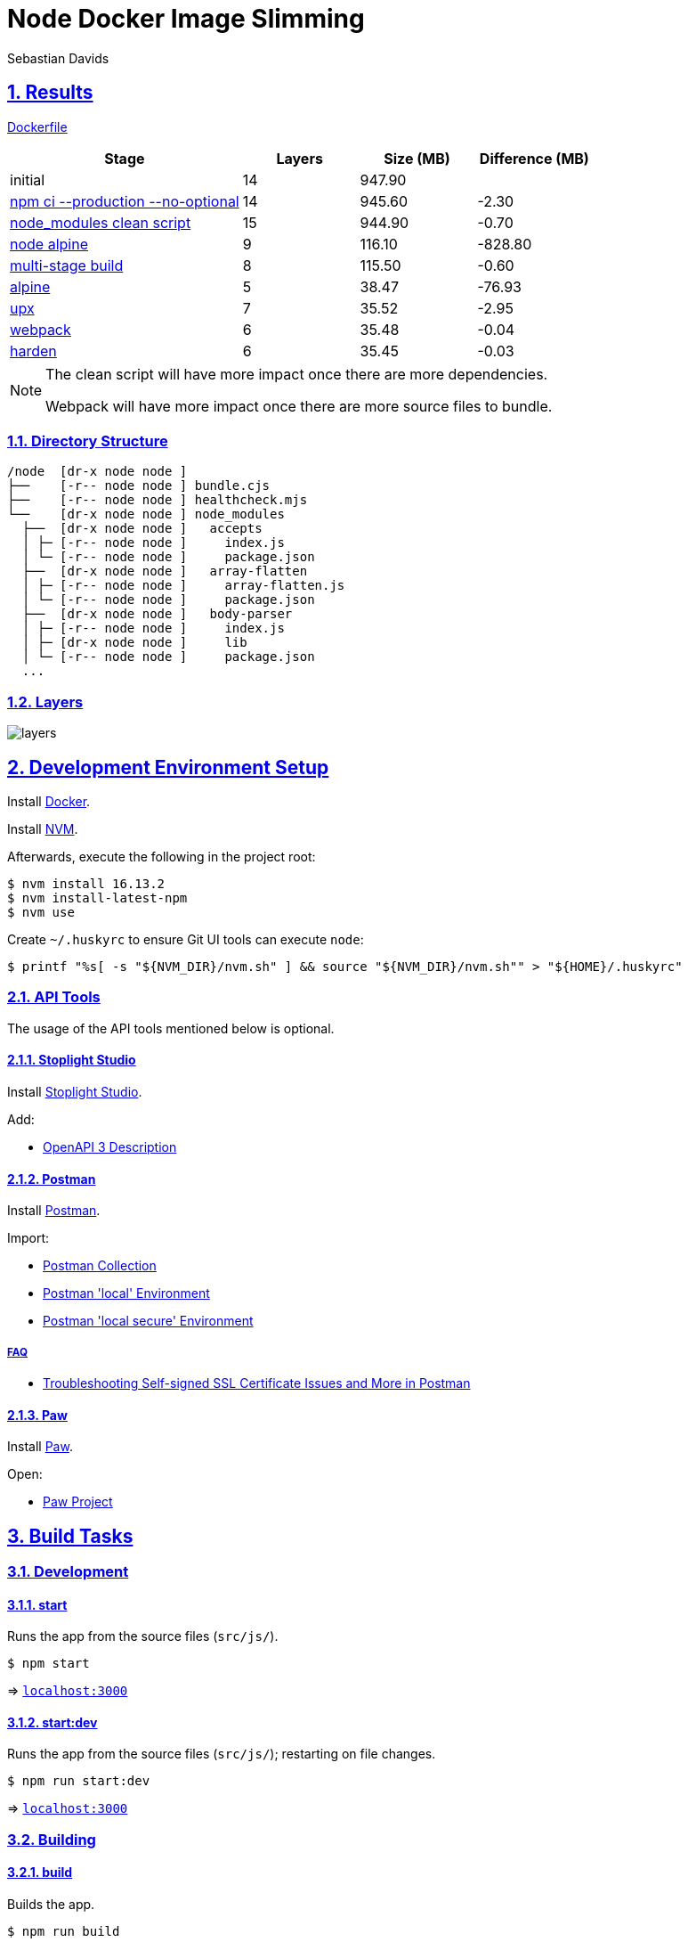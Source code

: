 = Node Docker Image Slimming
Sebastian Davids

// Metadata:
:description: node docker image slimming

// Settings:
:sectnums:
:sectanchors:
:sectlinks:
:toc: macro
:hide-uri-scheme:
:source-highlighter: rouge
:rouge-style: github

// Refs:
:uri-contributor-covenant: https://www.contributor-covenant.org
:uri-apache-license: https://www.apache.org/licenses/LICENSE-2.0
:node-version: 16.13.2
:docker-install-url: https://docs.docker.com/install/
:nvm-install-url: https://github.com/nvm-sh/nvm#installing-and-updating

ifdef::env-browser[:outfilesuffix: .adoc]

ifdef::env-github[]
:outfilesuffix: .adoc
:note-caption: :information_source:
:important-caption: :heavy_exclamation_mark:
:badges:
endif::[]

ifdef::badges[]
image:https://img.shields.io/github/license/sdavids/sdavids-node-docker-image-slimming[Apache License,Version 2.0,link={uri-apache-license}]
image:https://img.shields.io/badge/Contributor%20Covenant-2.1-4baaaa.svg[Contributor Covenant,Version 2.1,link={uri-contributor-covenant}]
image:https://img.shields.io/osslifecycle/sdavids/sdavids-node-docker-image-slimming[OSS Lifecycle]
image:https://img.shields.io/maintenance/yes/2022[Maintenance]
image:https://img.shields.io/github/last-commit/sdavids/sdavids-node-docker-image-slimming[GitHub last commit]
image:http://isitmaintained.com/badge/resolution/sdavids/sdavids-node-docker-image-slimming.svg[Resolution Time]
image:http://isitmaintained.com/badge/open/sdavids/sdavids-node-docker-image-slimming.svg[Open Issues]
endif::[]

toc::[]


== Results

link:Dockerfile[]

[%header,cols="4,>2,>2,>2"]
|===

|Stage
|Layers
|Size (MB)
|Difference (MB)

|initial
|14
|947.90
|

|https://github.com/sdavids/sdavids-node-docker-image-slimming/commit/d861f69f5df0edc6bef5bfeefdc14dc75d15904a[npm ci --production --no-optional]
|14
|945.60
|-2.30

|https://github.com/sdavids/sdavids-node-docker-image-slimming/commit/64c4d969653429d8de7c53fa9f431e2bb09c3602[node_modules clean script]
|15
|944.90
|-0.70

|https://github.com/sdavids/sdavids-node-docker-image-slimming/commit/5dca92add2b014615ebf69ad8935cb8de2d28d35[node alpine]
|9
|116.10
|-828.80

|https://github.com/sdavids/sdavids-node-docker-image-slimming/commit/448e239d678fb2a454702a6b94d88d9b274c7893[multi-stage build]
|8
|115.50
|-0.60

|https://github.com/sdavids/sdavids-node-docker-image-slimming/commit/55a8ef45ee4f64b15b175883f68a0c946da65149[alpine]
|5
|38.47
|-76.93

|https://github.com/sdavids/sdavids-node-docker-image-slimming/commit/58b7f8d9bda7a27cbfaac416de9e2c369fc2d3d4[upx]
|7
|35.52
|-2.95

|https://github.com/sdavids/sdavids-node-docker-image-slimming/commit/877ee7f4e70a74aa25e3f9741bd7a2884995bf04[webpack]
|6
|35.48
|-0.04

|https://github.com/sdavids/sdavids-node-docker-image-slimming/commit/9b228b4a65bfb81746332967f313ead5ede2d25f[harden]
|6
|35.45
|-0.03

|===

[NOTE]
====
The clean script will have more impact once there are more dependencies.

Webpack will have more impact once there are more source files to bundle.
====

=== Directory Structure

[source,shell]
----
/node  [dr-x node node ]
├──    [-r-- node node ] bundle.cjs
├──    [-r-- node node ] healthcheck.mjs
└──    [dr-x node node ] node_modules
  ├──  [dr-x node node ]   accepts
  │ ├─ [-r-- node node ]     index.js
  │ └─ [-r-- node node ]     package.json
  ├──  [dr-x node node ]   array-flatten
  │ ├─ [-r-- node node ]     array-flatten.js
  │ └─ [-r-- node node ]     package.json
  ├──  [dr-x node node ]   body-parser
  │ ├─ [-r-- node node ]     index.js
  │ ├─ [dr-x node node ]     lib
  │ └─ [-r-- node node ]     package.json
  ...
----

=== Layers

image::src/docs/asciidoc/images/layers.gif[]

== Development Environment Setup

Install {docker-install-url}[Docker].

Install {nvm-install-url}[NVM].

Afterwards, execute the following in the project root:

[source,shell,subs="attributes"]
----
$ nvm install {node-version}
$ nvm install-latest-npm
$ nvm use
----

Create `~/.huskyrc` to ensure Git UI tools can execute `node`:

[source,shell]
----
$ printf "%s[ -s "${NVM_DIR}/nvm.sh" ] && source "${NVM_DIR}/nvm.sh"" > "${HOME}/.huskyrc"
----

=== API Tools

The usage of the API tools mentioned below is optional.

==== Stoplight Studio

Install https://stoplight.io/studio/[Stoplight Studio].

Add:

* link:api/openapi.yaml[OpenAPI 3 Description]

==== Postman

Install https://www.postman.com/downloads/[Postman].

Import:

* link:api/api.postman_collection.json[Postman Collection]
* link:api/local.postman_environment.json[Postman 'local' Environment]
* link:api/local-secure.postman_environment.json[Postman 'local secure' Environment]

===== FAQ

* https://blog.postman.com/self-signed-ssl-certificate-troubleshooting/[Troubleshooting Self-signed SSL Certificate Issues and More in Postman]

==== Paw

Install https://paw.cloud[Paw].

Open:

* link:api/api.paw[Paw Project]

== Build Tasks

=== Development

==== start

Runs the app from the source files (`src/js/`).

[source,shell]
----
$ npm start
----

=> `http://localhost:3000`

==== start:dev

Runs the app from the source files (`src/js/`); restarting on file changes.

[source,shell]
----
$ npm run start:dev
----

=> `http://localhost:3000`

=== Building

==== build

Builds the app.

[source,shell]
----
$ npm run build
----

=> `dist/`

==== start:build

Runs the app generated by <<_build>> (`dist/`).

[source,shell]
----
$ npm run start:build
----

=> `http://localhost:3000`

==== clean

Deletes `dist/` generated by <<_build>>.

[source,shell]
----
$ npm run clean
----

=== Code Quality

==== lint

Find problems via https://eslint.org[ESLint].

[source,shell]
----
$ npm run eslint
----

==== lint:fix

Fix problems via https://eslint.org[ESLint].

[source,shell]
----
$ npm run eslint:fix
----

=== prettier

Format files with https://prettier.io[prettier].

[source,shell]
----
$ npm run prettier
----

=== Docker

==== docker:build

Builds the app's image.

[source,shell]
----
$ npm run docker:build
----

==== docker:run

Runs the app in a container exposing an HTTP port.

[source,shell]
----
$ npm run docker:run
----

=> `http://localhost:3000`

==== docker:run:secure

Runs the app in a container exposing an HTTPS port.

[source,shell]
----
$ npm run docker:run:secure
----

=> `https://localhost:3000`

[IMPORTANT]
====
You need to create the necessary private key and certificate via
<<cert_self_signed>>.
====

==== docker:sh

Enters a shell into a running app container.

[source,shell]
----
$ npm run docker:sh
----

==== docker:clean

Removes all containers, volumes, and images previously created by this project.

[source,shell]
----
$ npm run docker:clean
----

==== docker:health

Displays the health of the app.

[source,shell]
----
$ npm run docker:health
----

==== docker:inspect

Displays the Docker information of the app's container.

[source,shell]
----
$ npm run docker:inspect
----

==== docker:logs

Displays the logs of the app's container.

[source,shell]
----
$ npm run docker:logs
----

==== docker:rm

Removes the app's container.

[source,shell]
----
$ npm run docker:rm
----

=== Misc

==== clean:node

Deletes `node_modules/` and `package-lock.json`.

[source,shell]
----
$ npm run clean:node
----

[[cert_self_signed]]
==== cert:self-signed

Creates a private key and a self-signed certificate via
https://www.openssl.org/docs/man1.0.2/man1/openssl-req.html[openssl].

[source,shell]
----
$ npm run cert:self-signed
----

=> `docker/app/cert.pem` and `docker/app/key.pem`

[NOTE]
====
The generated certificate is valid for 10 days.
====

===== MacOS

You need to add the created certificate to _Keychain Access_.

Add it to your "login" keychain and set _Secure Sockets Layer (SSL)_ to "Always
Trust":

image::src/docs/asciidoc/images/self-signed-macos.png[]

== License

Apache License, Version 2.0 (link:LICENSE[] or {uri-apache-license}).

=== Contribution

See link:CONTRIBUTING{outfilesuffix}[].

== Code of Conduct

We abide by the {uri-contributor-covenant}[Contributor Covenant, Version 2.1]
and ask that you do as well.

For more information, please see link:CODE_OF_CONDUCT{outfilesuffix}[].
